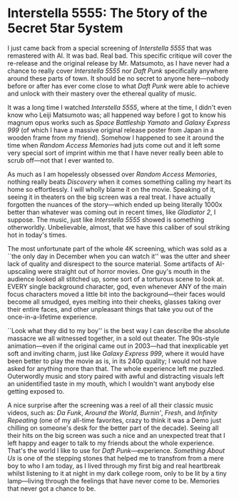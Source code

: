#+options: exclude-html-head:property="theme-color"
#+html_head: <meta name="theme-color" property="theme-color" content="#ffffff">
#+html_head: <link rel="stylesheet" type="text/css" href="../drama.css">
#+options: preview-generate:t rss-prefix:(Film)
#+options: preview-generate-bg:#ffffff preview-generate-fg:#000000
#+date: 348; 12024 H.E. 1157
* Interstella 5555: The 5tory of the 5ecret 5tar 5ystem

#+begin_export html
<img class="image movie-poster" src="poster.webp">
#+end_export

I just came back from a special screening of /Interstella 5555/ that was
remastered with AI. It was bad. Real bad. This specific critique will cover the
re-release and the original release by Mr. Matsumoto, as I have never had a
chance to really cover /Interstella 5555/ nor /Daft Punk/ specifically anywhere
around these parts of town. It should be no secret to anyone here---nobody
before or after has ever come close to what /Daft Punk/ were able to achieve and
unlock with their mastery over the ethereal quality of music.

It was a long time I watched /Interstella 5555/, where at the time, I didn't even
know who Leiji Matsumoto was; all happened way before I got to know his magnum
opus works such as /Space Battleship Yamato/ and /Galaxy Express 999/ (of which I
have a massive original release poster from Japan in a wooden frame from my
friend). Somehow I happened to see it around the time when /Random Access
Memories/ had juts come out and it left some very special sort of imprint within
me that I have never really been able to scrub off---not that I ever wanted to.

As much as I am hopelessly obsessed over /Random Access Memories/, nothing really
beats /Discovery/ when it comes something calling my heart its home so
effortlessly. I will wholly blame it on the movie. Speaking of it, seeing it in
theaters on the big screen was a real treat. I have actually forgotten the
nuances of the story---which ended up being literally 1000x better than whatever
was coming out in recent times, like /Gladiator 2/, I suppose. The music, just
like /Interstella 5555/ showed is something otherworldly. Unbelievable, almost,
that we have this caliber of soul striking hot in today's times.

The most unfortunate part of the whole 4K screening, which was sold as a ``the
only day in December when you can watch it'' was the utter and sheer lack of
quality and disrespect to the source material. Some artifacts of AI-upscaling
were straight out of horror movies. One guy's mouth in the audience looked all
stitched up, some sort of a torturous scene to look at. EVERY single background
character, god, even whenever ANY of the main focus characters moved a little
bit into the background---their faces would become all smudged, eyes melting
into their cheeks, glasses taking over their entire faces, and other unpleasant
things that take you out of the once-in-a-lifetime experience.

``Look what they did to my boy'' is the best way I can describe the absolute
massacre we all witnessed together, in a sold out theater. The 90s-style
animation---even if the original came out in 2003---had that inexplicable yet
soft and inviting charm, just like /Galaxy Express 999/, where it would have been
better to play the movie as is, in its 240p quality; I would not have asked for
anything more than that. The whole experience left me puzzled. Outerwordly music
and story paired with awful and distracting visuals left an unidentified taste
in my mouth, which I wouldn't want anybody else getting exposed to.

A nice surprise after the screening was a reel of all their classic music
videos, such as: /Da Funk/, /Around the World/, /Burnin'/, /Fresh/, and /Infinity
Repeating/ (one of my all-time favorites, crazy to think it was a Demo just
chilling on someone's desk for the better part of the decade). Seeing all their
hits on the big screen was such a nice and an unexpected treat that I left happy
and eager to talk to my friends about the whole experience. That's the world I
like to use for /Daft Punk/---experience. /Something About Us/ is one of the
stepping stones that helped me to transfrom from a mere boy to who I am today,
as I lived through my first big and real heartbreak whilst listening to it at
night in my dark college room, only to be lit by a tiny lamp---living through
the feelings that have never come to be. Memories that never got a chance to be.
